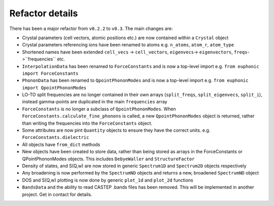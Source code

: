 .. _refactor:

Refactor details
----------------

There has been a major refactor from ``v0.2.2`` to ``v0.3``. The main changes
are:

- Crystal parameters (cell vectors, atomic positions etc.) are now contained
  within a ``Crystal`` object
- Crystal parameters referencing ions have been renamed to atoms e.g.
  ``n_atoms``, ``atom_r``, ``atom_type``
- Shortened names have been extended ``cell_vecs`` -> ``cell_vectors``,
  ``eigenvecs``-> ``eigenvectors``, ``freqs``->``frequencies`` etc.
- ``InterpolationData`` has been renamed to ``ForceConstants`` and is now a
  top-level import e.g. ``from euphonic import ForceConstants``
- ``PhononData`` has been renamed to ``QpointPhononModes`` and is now a
  top-level import e.g. ``from euphonic import QpointPhononModes``
- LO-TO split frequencies are no longer contained in their own arrays
  (``split_freqs``, ``split_eigenvecs``, ``split_i``), instead gamma-points are
  duplicated in the main ``frequencies`` array
- ``ForceConstants`` is no longer a subclass of ``QpointPhononModes``. When
  ``ForceConstants.calculate_fine_phonons`` is called, a new
  ``QpointPhononModes`` object is returned, rather than writing the frequencies
  into the ``ForceConstants`` object.
- Some attributes are now pint ``Quantity`` objects to ensure they have the
  correct units. e.g. ``ForceConstants.dielectric``
- All objects have ``from_dict`` methods
- New objects have been created to store data, rather than being stored as
  arrays in the ForceConstants or QPointPhononModes objects. This includes
  ``DebyeWaller`` and ``StructureFactor``
- Density of states, and S(Q,w) are now stored in generic ``Spectrum1D`` and
  ``Spectrum2D`` objects respectively
- Any broadening is now performed by the ``SpectrumND`` objects and returns a
  new, broadened ``SpectrumND`` object
- DOS and S(Q,w) plotting is now done by generic ``plot_1d`` and ``plot_2d``
  functions
- ``BandsData`` and the ability to read CASTEP .bands files has been removed.
  This will be implemented in another project. Get in contact for details.
